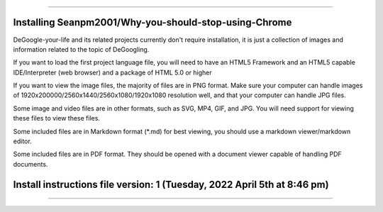 
----

----
Installing Seanpm2001/Why-you-should-stop-using-Chrome
----

DeGoogle-your-life and its related projects currently don't require installation, it is just a collection of images and information related to the topic of DeGoogling.

If you want to load the first project language file, you will need to have an HTML5 Framework and an HTML5 capable IDE/Interpreter (web browser) and a package of HTML 5.0 or higher

If you want to view the image files, the majority of files are in PNG format. Make sure your computer can handle images of 1920x200000/2560x1440/2560x1080/1920x1080 resolution well, and that your computer can handle JPG files.

Some image and video files are in other formats, such as SVG, MP4, GIF, and JPG. You will need support for viewing these files to view these files.

Some included files are in Markdown format (*.md) for best viewing, you should use a markdown viewer/markdown editor.

Some included files are in PDF format. They should be opened with a document viewer capable of handling PDF documents.

----
Install instructions file version: 1 (Tuesday, 2022 April 5th at 8:46 pm)
----

----
